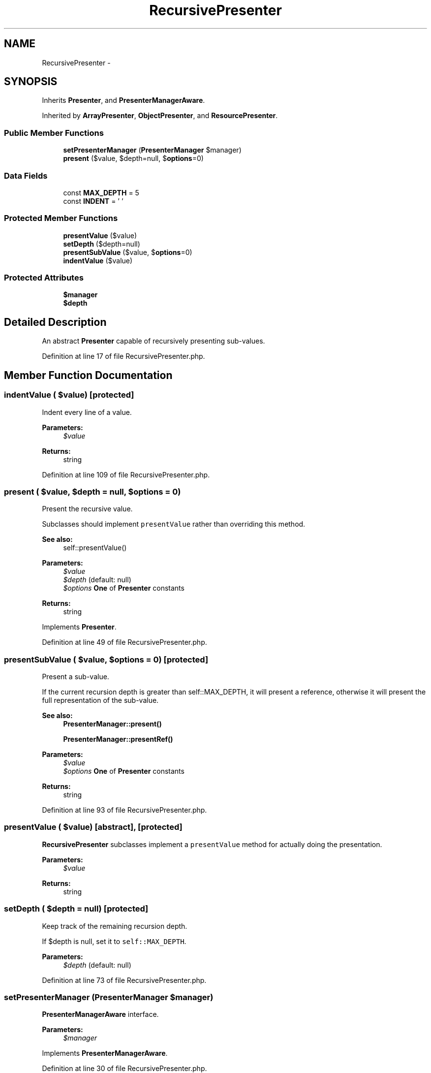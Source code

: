 .TH "RecursivePresenter" 3 "Tue Apr 14 2015" "Version 1.0" "VirtualSCADA" \" -*- nroff -*-
.ad l
.nh
.SH NAME
RecursivePresenter \- 
.SH SYNOPSIS
.br
.PP
.PP
Inherits \fBPresenter\fP, and \fBPresenterManagerAware\fP\&.
.PP
Inherited by \fBArrayPresenter\fP, \fBObjectPresenter\fP, and \fBResourcePresenter\fP\&.
.SS "Public Member Functions"

.in +1c
.ti -1c
.RI "\fBsetPresenterManager\fP (\fBPresenterManager\fP $manager)"
.br
.ti -1c
.RI "\fBpresent\fP ($value, $depth=null, $\fBoptions\fP=0)"
.br
.in -1c
.SS "Data Fields"

.in +1c
.ti -1c
.RI "const \fBMAX_DEPTH\fP = 5"
.br
.ti -1c
.RI "const \fBINDENT\fP = ' '"
.br
.in -1c
.SS "Protected Member Functions"

.in +1c
.ti -1c
.RI "\fBpresentValue\fP ($value)"
.br
.ti -1c
.RI "\fBsetDepth\fP ($depth=null)"
.br
.ti -1c
.RI "\fBpresentSubValue\fP ($value, $\fBoptions\fP=0)"
.br
.ti -1c
.RI "\fBindentValue\fP ($value)"
.br
.in -1c
.SS "Protected Attributes"

.in +1c
.ti -1c
.RI "\fB$manager\fP"
.br
.ti -1c
.RI "\fB$depth\fP"
.br
.in -1c
.SH "Detailed Description"
.PP 
An abstract \fBPresenter\fP capable of recursively presenting sub-values\&. 
.PP
Definition at line 17 of file RecursivePresenter\&.php\&.
.SH "Member Function Documentation"
.PP 
.SS "indentValue ( $value)\fC [protected]\fP"
Indent every line of a value\&.
.PP
\fBParameters:\fP
.RS 4
\fI$value\fP 
.RE
.PP
\fBReturns:\fP
.RS 4
string 
.RE
.PP

.PP
Definition at line 109 of file RecursivePresenter\&.php\&.
.SS "present ( $value,  $depth = \fCnull\fP,  $options = \fC0\fP)"
Present the recursive value\&.
.PP
Subclasses should implement \fCpresentValue\fP rather than overriding this method\&.
.PP
\fBSee also:\fP
.RS 4
self::presentValue()
.RE
.PP
\fBParameters:\fP
.RS 4
\fI$value\fP 
.br
\fI$depth\fP (default: null) 
.br
\fI$options\fP \fBOne\fP of \fBPresenter\fP constants
.RE
.PP
\fBReturns:\fP
.RS 4
string 
.RE
.PP

.PP
Implements \fBPresenter\fP\&.
.PP
Definition at line 49 of file RecursivePresenter\&.php\&.
.SS "presentSubValue ( $value,  $options = \fC0\fP)\fC [protected]\fP"
Present a sub-value\&.
.PP
If the current recursion depth is greater than self::MAX_DEPTH, it will present a reference, otherwise it will present the full representation of the sub-value\&.
.PP
\fBSee also:\fP
.RS 4
\fBPresenterManager::present()\fP 
.PP
\fBPresenterManager::presentRef()\fP
.RE
.PP
\fBParameters:\fP
.RS 4
\fI$value\fP 
.br
\fI$options\fP \fBOne\fP of \fBPresenter\fP constants
.RE
.PP
\fBReturns:\fP
.RS 4
string 
.RE
.PP

.PP
Definition at line 93 of file RecursivePresenter\&.php\&.
.SS "presentValue ( $value)\fC [abstract]\fP, \fC [protected]\fP"
\fBRecursivePresenter\fP subclasses implement a \fCpresentValue\fP method for actually doing the presentation\&.
.PP
\fBParameters:\fP
.RS 4
\fI$value\fP 
.RE
.PP
\fBReturns:\fP
.RS 4
string 
.RE
.PP

.SS "setDepth ( $depth = \fCnull\fP)\fC [protected]\fP"
Keep track of the remaining recursion depth\&.
.PP
If $depth is null, set it to \fCself::MAX_DEPTH\fP\&.
.PP
\fBParameters:\fP
.RS 4
\fI$depth\fP (default: null) 
.RE
.PP

.PP
Definition at line 73 of file RecursivePresenter\&.php\&.
.SS "setPresenterManager (\fBPresenterManager\fP $manager)"
\fBPresenterManagerAware\fP interface\&.
.PP
\fBParameters:\fP
.RS 4
\fI$manager\fP 
.RE
.PP

.PP
Implements \fBPresenterManagerAware\fP\&.
.PP
Definition at line 30 of file RecursivePresenter\&.php\&.
.SH "Field Documentation"
.PP 
.SS "$depth\fC [protected]\fP"

.PP
Definition at line 23 of file RecursivePresenter\&.php\&.
.SS "$manager\fC [protected]\fP"

.PP
Definition at line 22 of file RecursivePresenter\&.php\&.
.SS "const INDENT = ' '"

.PP
Definition at line 20 of file RecursivePresenter\&.php\&.
.SS "const MAX_DEPTH = 5"

.PP
Definition at line 19 of file RecursivePresenter\&.php\&.

.SH "Author"
.PP 
Generated automatically by Doxygen for VirtualSCADA from the source code\&.
